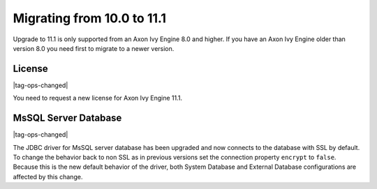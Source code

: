 .. _migrate-100-111:

Migrating from 10.0 to 11.1
===========================

Upgrade to 11.1 is only supported from an Axon Ivy Engine 8.0 and higher.
If you have an Axon Ivy Engine older than version 8.0 you need first to migrate to a newer version.

License
*******

|tag-ops-changed|

You need to request a new license for Axon Ivy Engine 11.1.


MsSQL Server Database
*********************

|tag-ops-changed|

The JDBC driver for MsSQL server database has been upgraded and now connects to the database with SSL by default.
To change the behavior back to non SSL as in previous versions set the connection property ``encrypt`` to ``false``.
Because this is the new default behavior of the driver, both System Database and External Database configurations are affected by this change.


